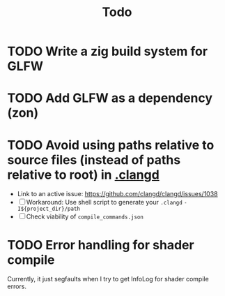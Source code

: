 #+title: Todo

* TODO Write a zig build system for GLFW
* TODO Add GLFW as a dependency (zon)
* TODO Avoid using paths relative to source files (instead of paths relative to root) in [[./.clangd][.clangd]]
- Link to an active issue: https://github.com/clangd/clangd/issues/1038
- [ ] Workaround: Use shell script to generate your =.clangd=
  =-I${project_dir}/path=
- [ ] Check viability of =compile_commands.json=
* TODO Error handling for shader compile
Currently, it just segfaults when I try to get InfoLog for shader compile errors.
